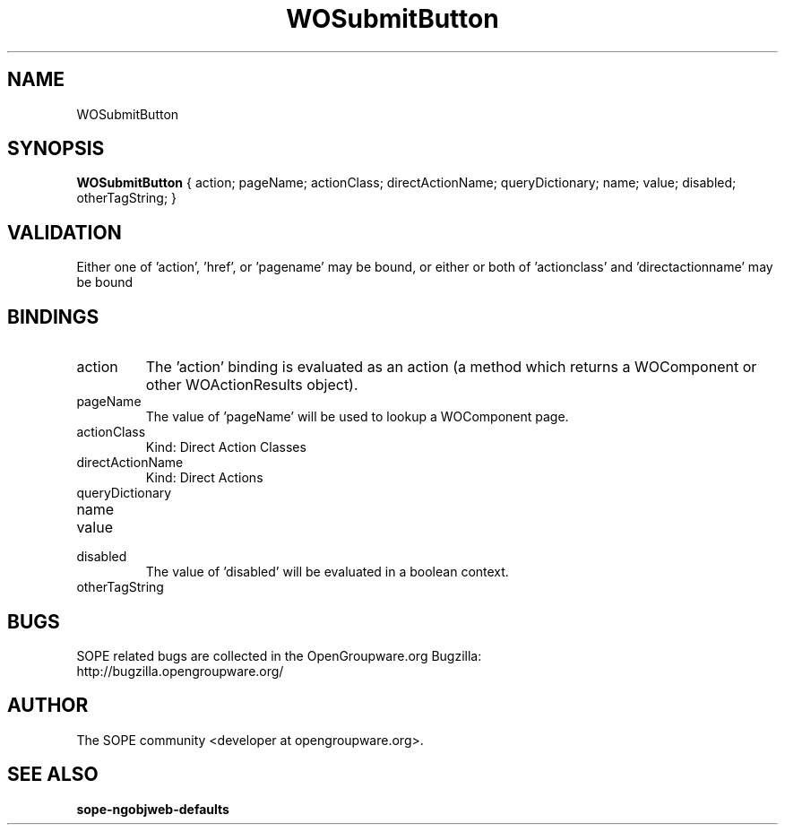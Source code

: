 .TH WOSubmitButton 3 "June 2006" "SOPE" "SOPE Dynamic Element Reference"
.\" DO NOT EDIT: this file got autogenerated using woapi2man from:
.\"   ../DynamicElements/WOSubmitButton.api
.\" 
.\" Copyright (C) 2006 SKYRIX Software AG. All rights reserved.
.\" ====================================================================
.\"
.\" Copyright (C) 2006 SKYRIX Software AG. All rights reserved.
.\"
.\" Check the COPYING file for further information.
.\"
.\" Created with the help of:
.\"   http://www.schweikhardt.net/man_page_howto.html
.\"

.SH NAME
WOSubmitButton

.SH SYNOPSIS
.B WOSubmitButton
{ action;  pageName;  actionClass;  directActionName;  queryDictionary;  name;  value;  disabled;  otherTagString; }

.SH VALIDATION
Either one of 'action', 'href', or 'pagename' may be bound, or either or both of 'actionclass' and 'directactionname' may be bound

.SH BINDINGS
.IP action
The 'action' binding is evaluated as an action (a method which returns a WOComponent or other WOActionResults object).
.IP pageName
The value of 'pageName' will be used to lookup a WOComponent page.
.IP actionClass
Kind: Direct Action Classes
.IP directActionName
Kind: Direct Actions
.IP queryDictionary
.IP name
.IP value
.IP disabled
The value of 'disabled' will be evaluated in a boolean context.
.IP otherTagString

.SH BUGS
SOPE related bugs are collected in the OpenGroupware.org Bugzilla:
  http://bugzilla.opengroupware.org/

.SH AUTHOR
The SOPE community <developer at opengroupware.org>.

.SH SEE ALSO
.BR sope-ngobjweb-defaults

